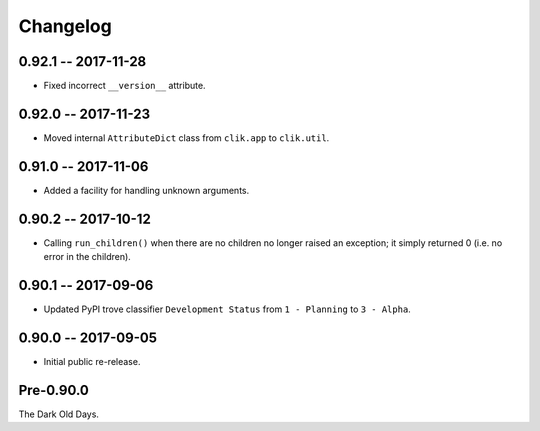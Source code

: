 
===========
 Changelog
===========


0.92.1 -- 2017-11-28
====================

* Fixed incorrect ``__version__`` attribute.


0.92.0 -- 2017-11-23
====================

* Moved internal ``AttributeDict`` class from ``clik.app`` to
  ``clik.util``.


0.91.0 -- 2017-11-06
====================

* Added a facility for handling unknown arguments.


0.90.2 -- 2017-10-12
====================

* Calling ``run_children()`` when there are no children no longer
  raised an exception; it simply returned 0 (i.e. no error in the
  children).


0.90.1 -- 2017-09-06
====================

* Updated PyPI trove classifier ``Development Status`` from ``1 -
  Planning`` to ``3 - Alpha``.


0.90.0 -- 2017-09-05
====================

* Initial public re-release.


Pre-0.90.0
==========

The Dark Old Days.
